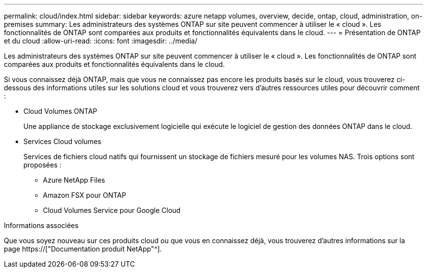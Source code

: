 ---
permalink: cloud/index.html 
sidebar: sidebar 
keywords: azure netapp volumes, overview, decide, ontap, cloud, administration, on-premises 
summary: Les administrateurs des systèmes ONTAP sur site peuvent commencer à utiliser le « cloud ». Les fonctionnalités de ONTAP sont comparées aux produits et fonctionnalités équivalents dans le cloud. 
---
= Présentation de ONTAP et du cloud
:allow-uri-read: 
:icons: font
:imagesdir: ../media/


[role="lead"]
Les administrateurs des systèmes ONTAP sur site peuvent commencer à utiliser le « cloud ». Les fonctionnalités de ONTAP sont comparées aux produits et fonctionnalités équivalents dans le cloud.

Si vous connaissez déjà ONTAP, mais que vous ne connaissez pas encore les produits basés sur le cloud, vous trouverez ci-dessous des informations utiles sur les solutions cloud et vous trouverez vers d'autres ressources utiles pour découvrir comment :

* Cloud Volumes ONTAP
+
Une appliance de stockage exclusivement logicielle qui exécute le logiciel de gestion des données ONTAP dans le cloud.

* Services Cloud volumes
+
Services de fichiers cloud natifs qui fournissent un stockage de fichiers mesuré pour les volumes NAS. Trois options sont proposées :

+
** Azure NetApp Files
** Amazon FSX pour ONTAP
** Cloud Volumes Service pour Google Cloud




.Informations associées
Que vous soyez nouveau sur ces produits cloud ou que vous en connaissez déjà, vous trouverez d'autres informations sur la page https://["Documentation produit NetApp"^].
